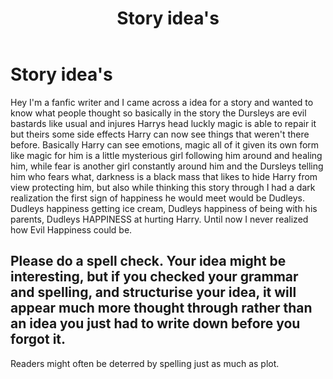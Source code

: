#+TITLE: Story idea's

* Story idea's
:PROPERTIES:
:Author: Ghostthefox1997
:Score: 0
:DateUnix: 1598460852.0
:DateShort: 2020-Aug-26
:FlairText: Discussion
:END:
Hey I'm a fanfic writer and I came across a idea for a story and wanted to know what people thought so basically in the story the Dursleys are evil bastards like usual and injures Harrys head luckly magic is able to repair it but theirs some side effects Harry can now see things that weren't there before. Basically Harry can see emotions, magic all of it given its own form like magic for him is a little mysterious girl following him around and healing him, while fear is another girl constantly around him and the Dursleys telling him who fears what, darkness is a black mass that likes to hide Harry from view protecting him, but also while thinking this story through I had a dark realization the first sign of happiness he would meet would be Dudleys. Dudleys happiness getting ice cream, Dudleys happiness of being with his parents, Dudleys HAPPINESS at hurting Harry. Until now I never realized how Evil Happiness could be.


** Please do a spell check. Your idea might be interesting, but if you checked your grammar and spelling, and structurise your idea, it will appear much more thought through rather than an idea you just had to write down before you forgot it.

Readers might often be deterred by spelling just as much as plot.
:PROPERTIES:
:Score: 1
:DateUnix: 1598466843.0
:DateShort: 2020-Aug-26
:END:
